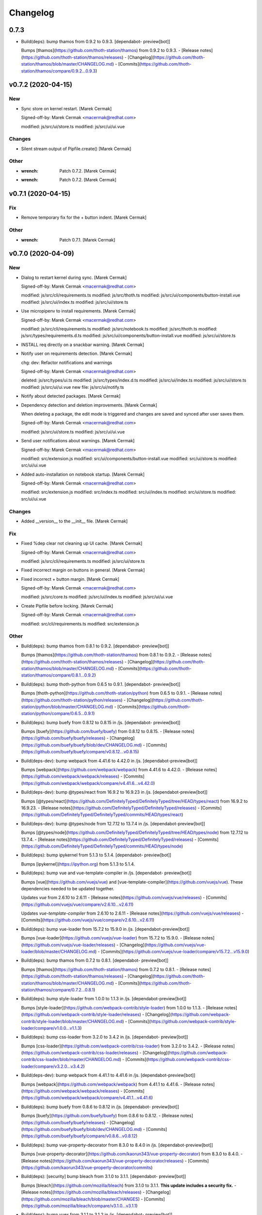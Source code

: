 Changelog
=========


0.7.3
-----
- Build(deps): bump thamos from 0.9.2 to 0.9.3. [dependabot-
  preview[bot]]

  Bumps [thamos](https://github.com/thoth-station/thamos) from 0.9.2 to 0.9.3.
  - [Release notes](https://github.com/thoth-station/thamos/releases)
  - [Changelog](https://github.com/thoth-station/thamos/blob/master/CHANGELOG.md)
  - [Commits](https://github.com/thoth-station/thamos/compare/0.9.2...0.9.3)


v0.7.2 (2020-04-15)
-------------------

New
~~~
- Sync store on kernel restart. [Marek Cermak]

  Signed-off-by: Marek Cermak <macermak@redhat.com>

  modified:   js/src/ui/store.ts
  modified:   js/src/ui/ui.vue

Changes
~~~~~~~
- Silent stream output of Pipfile.create() [Marek Cermak]

Other
~~~~~
- :wrench: Patch 0.7.2. [Marek Cermak]
- :wrench: Patch 0.7.2. [Marek Cermak]


v0.7.1 (2020-04-15)
-------------------

Fix
~~~
- Remove temporary fix for the + button indent. [Marek Cermak]

Other
~~~~~
- :wrench: Patch 0.7.1. [Marek Cermak]


v0.7.0 (2020-04-09)
-------------------

New
~~~
- Dialog to restart kernel during sync. [Marek Cermak]

  Signed-off-by: Marek Cermak <macermak@redhat.com>

  modified:   js/src/cli/requirements.ts
  modified:   js/src/thoth.ts
  modified:   js/src/ui/components/button-install.vue
  modified:   js/src/ui/index.ts
  modified:   js/src/ui/store.ts
- Use micropipenv to install requirements. [Marek Cermak]

  Signed-off-by: Marek Cermak <macermak@redhat.com>

  modified:   js/src/cli/requirements.ts
  modified:   js/src/notebook.ts
  modified:   js/src/thoth.ts
  modified:   js/src/types/requirements.d.ts
  modified:   js/src/ui/components/button-install.vue
  modified:   js/src/ui/store.ts
- INSTALL req directly on a snackbar warning. [Marek Cermak]
- Notify user on requirements detection. [Marek Cermak]

  chg: dev: Refactor notifications and warnings

  Signed-off-by: Marek Cermak <macermak@redhat.com>

  deleted:    js/src/types/ui.ts
  modified:   js/src/types/index.d.ts
  modified:   js/src/ui/index.ts
  modified:   js/src/ui/store.ts
  modified:   js/src/ui/ui.vue
  new file:   js/src/ui/notify.ts
- Notify about detected packages. [Marek Cermak]
- Dependency detection and deletion improvements. [Marek Cermak]

  When deleting a package, the edit mode is triggered and changes are
  saved and synced after user saves them.

  Signed-off-by: Marek Cermak <macermak@redhat.com>

  modified:   js/src/ui/store.ts
  modified:   js/src/ui/ui.vue
- Send user notifications about warnings. [Marek Cermak]

  Signed-off-by: Marek Cermak <macermak@redhat.com>

  modified:   src/extension.js
  modified:   src/ui/components/button-install.vue
  modified:   src/ui/store.ts
  modified:   src/ui/ui.vue
- Added auto-installation on notebook startup. [Marek Cermak]

  Signed-off-by: Marek Cermak <macermak@redhat.com>

  modified:   src/extension.js
  modified:   src/index.ts
  modified:   src/ui/index.ts
  modified:   src/ui/store.ts
  modified:   src/ui/ui.vue

Changes
~~~~~~~
- Added __version__ to the __init__ file. [Marek Cermak]

Fix
~~~
- Fixed %dep clear not cleaning up UI cache. [Marek Cermak]

  Signed-off-by: Marek Cermak <macermak@redhat.com>

  modified:   js/src/cli/requirements.ts
  modified:   js/src/ui/store.ts
- Fixed incorrect margin on buttons in general. [Marek Cermak]
- Fixed incorrect + button margin. [Marek Cermak]

  Signed-off-by: Marek Cermak <macermak@redhat.com>

  modified:   js/src/core.ts
  modified:   js/src/ui/index.ts
  modified:   js/src/ui/ui.vue
- Create Pipfile before locking. [Marek Cermak]

  Signed-off-by: Marek Cermak <macermak@redhat.com>

  modified:   src/cli/requirements.ts
  modified:   src/extension.js

Other
~~~~~
- Build(deps): bump thamos from 0.8.1 to 0.9.2. [dependabot-
  preview[bot]]

  Bumps [thamos](https://github.com/thoth-station/thamos) from 0.8.1 to 0.9.2.
  - [Release notes](https://github.com/thoth-station/thamos/releases)
  - [Changelog](https://github.com/thoth-station/thamos/blob/master/CHANGELOG.md)
  - [Commits](https://github.com/thoth-station/thamos/compare/0.8.1...0.9.2)
- Build(deps): bump thoth-python from 0.6.5 to 0.9.1. [dependabot-
  preview[bot]]

  Bumps [thoth-python](https://github.com/thoth-station/python) from 0.6.5 to 0.9.1.
  - [Release notes](https://github.com/thoth-station/python/releases)
  - [Changelog](https://github.com/thoth-station/python/blob/master/CHANGELOG.md)
  - [Commits](https://github.com/thoth-station/python/compare/0.6.5...0.9.1)
- Build(deps): bump buefy from 0.8.12 to 0.8.15 in /js. [dependabot-
  preview[bot]]

  Bumps [buefy](https://github.com/buefy/buefy) from 0.8.12 to 0.8.15.
  - [Release notes](https://github.com/buefy/buefy/releases)
  - [Changelog](https://github.com/buefy/buefy/blob/dev/CHANGELOG.md)
  - [Commits](https://github.com/buefy/buefy/compare/v0.8.12...v0.8.15)
- Build(deps-dev): bump webpack from 4.41.6 to 4.42.0 in /js.
  [dependabot-preview[bot]]

  Bumps [webpack](https://github.com/webpack/webpack) from 4.41.6 to 4.42.0.
  - [Release notes](https://github.com/webpack/webpack/releases)
  - [Commits](https://github.com/webpack/webpack/compare/v4.41.6...v4.42.0)
- Build(deps-dev): bump @types/react from 16.9.2 to 16.9.23 in /js.
  [dependabot-preview[bot]]

  Bumps [@types/react](https://github.com/DefinitelyTyped/DefinitelyTyped/tree/HEAD/types/react) from 16.9.2 to 16.9.23.
  - [Release notes](https://github.com/DefinitelyTyped/DefinitelyTyped/releases)
  - [Commits](https://github.com/DefinitelyTyped/DefinitelyTyped/commits/HEAD/types/react)
- Build(deps-dev): bump @types/node from 12.7.12 to 13.7.4 in /js.
  [dependabot-preview[bot]]

  Bumps [@types/node](https://github.com/DefinitelyTyped/DefinitelyTyped/tree/HEAD/types/node) from 12.7.12 to 13.7.4.
  - [Release notes](https://github.com/DefinitelyTyped/DefinitelyTyped/releases)
  - [Commits](https://github.com/DefinitelyTyped/DefinitelyTyped/commits/HEAD/types/node)
- Build(deps): bump ipykernel from 5.1.3 to 5.1.4. [dependabot-
  preview[bot]]

  Bumps [ipykernel](https://ipython.org) from 5.1.3 to 5.1.4.
- Build(deps): bump vue and vue-template-compiler in /js. [dependabot-
  preview[bot]]

  Bumps [vue](https://github.com/vuejs/vue) and [vue-template-compiler](https://github.com/vuejs/vue). These dependencies needed to be updated together.

  Updates `vue` from 2.6.10 to 2.6.11
  - [Release notes](https://github.com/vuejs/vue/releases)
  - [Commits](https://github.com/vuejs/vue/compare/v2.6.10...v2.6.11)

  Updates `vue-template-compiler` from 2.6.10 to 2.6.11
  - [Release notes](https://github.com/vuejs/vue/releases)
  - [Commits](https://github.com/vuejs/vue/compare/v2.6.10...v2.6.11)
- Build(deps): bump vue-loader from 15.7.2 to 15.9.0 in /js.
  [dependabot-preview[bot]]

  Bumps [vue-loader](https://github.com/vuejs/vue-loader) from 15.7.2 to 15.9.0.
  - [Release notes](https://github.com/vuejs/vue-loader/releases)
  - [Changelog](https://github.com/vuejs/vue-loader/blob/master/CHANGELOG.md)
  - [Commits](https://github.com/vuejs/vue-loader/compare/v15.7.2...v15.9.0)
- Build(deps): bump thamos from 0.7.2 to 0.8.1. [dependabot-
  preview[bot]]

  Bumps [thamos](https://github.com/thoth-station/thamos) from 0.7.2 to 0.8.1.
  - [Release notes](https://github.com/thoth-station/thamos/releases)
  - [Changelog](https://github.com/thoth-station/thamos/blob/master/CHANGELOG.md)
  - [Commits](https://github.com/thoth-station/thamos/compare/0.7.2...0.8.1)
- Build(deps): bump style-loader from 1.0.0 to 1.1.3 in /js.
  [dependabot-preview[bot]]

  Bumps [style-loader](https://github.com/webpack-contrib/style-loader) from 1.0.0 to 1.1.3.
  - [Release notes](https://github.com/webpack-contrib/style-loader/releases)
  - [Changelog](https://github.com/webpack-contrib/style-loader/blob/master/CHANGELOG.md)
  - [Commits](https://github.com/webpack-contrib/style-loader/compare/v1.0.0...v1.1.3)
- Build(deps): bump css-loader from 3.2.0 to 3.4.2 in /js. [dependabot-
  preview[bot]]

  Bumps [css-loader](https://github.com/webpack-contrib/css-loader) from 3.2.0 to 3.4.2.
  - [Release notes](https://github.com/webpack-contrib/css-loader/releases)
  - [Changelog](https://github.com/webpack-contrib/css-loader/blob/master/CHANGELOG.md)
  - [Commits](https://github.com/webpack-contrib/css-loader/compare/v3.2.0...v3.4.2)
- Build(deps-dev): bump webpack from 4.41.1 to 4.41.6 in /js.
  [dependabot-preview[bot]]

  Bumps [webpack](https://github.com/webpack/webpack) from 4.41.1 to 4.41.6.
  - [Release notes](https://github.com/webpack/webpack/releases)
  - [Commits](https://github.com/webpack/webpack/compare/v4.41.1...v4.41.6)
- Build(deps): bump buefy from 0.8.6 to 0.8.12 in /js. [dependabot-
  preview[bot]]

  Bumps [buefy](https://github.com/buefy/buefy) from 0.8.6 to 0.8.12.
  - [Release notes](https://github.com/buefy/buefy/releases)
  - [Changelog](https://github.com/buefy/buefy/blob/dev/CHANGELOG.md)
  - [Commits](https://github.com/buefy/buefy/compare/v0.8.6...v0.8.12)
- Build(deps): bump vue-property-decorator from 8.3.0 to 8.4.0 in /js.
  [dependabot-preview[bot]]

  Bumps [vue-property-decorator](https://github.com/kaorun343/vue-property-decorator) from 8.3.0 to 8.4.0.
  - [Release notes](https://github.com/kaorun343/vue-property-decorator/releases)
  - [Commits](https://github.com/kaorun343/vue-property-decorator/commits)
- Build(deps): [security] bump bleach from 3.1.0 to 3.1.1. [dependabot-
  preview[bot]]

  Bumps [bleach](https://github.com/mozilla/bleach) from 3.1.0 to 3.1.1. **This update includes a security fix.**
  - [Release notes](https://github.com/mozilla/bleach/releases)
  - [Changelog](https://github.com/mozilla/bleach/blob/master/CHANGES)
  - [Commits](https://github.com/mozilla/bleach/compare/v3.1.0...v3.1.1)
- Build(deps): bump vuex from 3.1.1 to 3.1.2 in /js. [dependabot-
  preview[bot]]

  Bumps [vuex](https://github.com/vuejs/vuex) from 3.1.1 to 3.1.2.
  - [Release notes](https://github.com/vuejs/vuex/releases)
  - [Commits](https://github.com/vuejs/vuex/compare/v3.1.1...v3.1.2)


v0.6.0 (2020-03-17)
-------------------

New
~~~
- Dependency detection and deletion improvements. [Marek Cermak]

  When deleting a package, the edit mode is triggered and changes are
  saved and synced after user saves them.

  Signed-off-by: Marek Cermak <macermak@redhat.com>

  modified:   js/src/ui/store.ts
  modified:   js/src/ui/ui.vue
- Send user notifications about warnings. [Marek Cermak]

  Signed-off-by: Marek Cermak <macermak@redhat.com>

  modified:   src/extension.js
  modified:   src/ui/components/button-install.vue
  modified:   src/ui/store.ts
  modified:   src/ui/ui.vue
- Added auto-installation on notebook startup. [Marek Cermak]

  Signed-off-by: Marek Cermak <macermak@redhat.com>

  modified:   src/extension.js
  modified:   src/index.ts
  modified:   src/ui/index.ts
  modified:   src/ui/store.ts
  modified:   src/ui/ui.vue

Fix
~~~
- Create Pipfile before locking. [Marek Cermak]

  Signed-off-by: Marek Cermak <macermak@redhat.com>

  modified:   src/cli/requirements.ts
  modified:   src/extension.js


v0.5.1 (2020-02-17)
-------------------

Fix
~~~
- Sync after installation. [Marek Cermak]

  Signed-off-by: Marek Cermak <macermak@redhat.com>

  modified:   js/src/ui/components/button-install.vue
  modified:   js/src/ui/store.ts

Other
~~~~~
- :wrench: Patch 0.5.1. [Marek Cermak]
- Fixed error if package misses github_url. [Marek Cermak]


v0.5.0 (2019-12-09)
-------------------

New
~~~
- Update the README. [Marek Cermak]
- Added UI screenshot to assets/ [Marek Cermak]
- Display the installed version as a tooltip. [Marek Cermak]

  Signed-off-by: Marek Cermak <macermak@redhat.com>

  modified:   src/ui/components/field-installed.vue
  modified:   src/ui/store.ts
  modified:   src/ui/ui.vue
- Collect information about installed packages. [Marek Cermak]

  Signed-off-by: Marek Cermak <macermak@redhat.com>

  modified:   src/thoth.ts
  modified:   src/ui/store.ts
  modified:   src/ui/ui.vue
- Added a column to show whether a package is installed. [Marek Cermak]

  Signed-off-by: Marek Cermak <macermak@redhat.com>

  new file:   src/ui/components/field-installed.vue
  modified:   src/ui/store.ts
  modified:   src/ui/ui.vue

Changes
~~~~~~~
- Moved type prototypes to proto/ folder. [Marek Cermak]

  Signed-off-by: Marek Cermak <macermak@redhat.com>

  renamed:    js/src/kernel.ts -> js/src/proto/kernel.ts
  renamed:    js/src/requirements.ts -> js/src/proto/requirements.ts
  modified:   js/src/notebook.ts
  modified:   js/src/thoth.ts
  modified:   js/src/ui/components/button-install.vue
  modified:   js/src/ui/store.ts
  modified:   js/src/ui/ui.vue
- Renaming of UI components. [Marek Cermak]

  Signed-off-by: Marek Cermak <macermak@redhat.com>

  renamed:    js/src/ui/components/install.vue -> js/src/ui/components/button-install.vue
  renamed:    js/src/ui/components/package-field.vue -> js/src/ui/components/field-package.vue
  renamed:    js/src/ui/components/version-field.vue -> js/src/ui/components/field-version.vue
  modified:   js/src/ui/ui.vue

Fix
~~~
- Fixed incorrect size of health tag. [Marek Cermak]
- Fixed issue with null constraints. [Marek Cermak]

Other
~~~~~
- Build(deps-dev): bump typescript from 3.6.4 to 3.7.3 in /js.
  [dependabot-preview[bot]]

  Bumps [typescript](https://github.com/Microsoft/TypeScript) from 3.6.4 to 3.7.3.
  - [Release notes](https://github.com/Microsoft/TypeScript/releases)
  - [Commits](https://github.com/Microsoft/TypeScript/compare/v3.6.4...v3.7.3)
- Build(deps): bump jupyter-require from 0.5.0 to 0.6.1. [dependabot-
  preview[bot]]

  Bumps [jupyter-require](https://github.com/CermakM/jupyter-require) from 0.5.0 to 0.6.1.
  - [Release notes](https://github.com/CermakM/jupyter-require/releases)
  - [Changelog](https://github.com/CermakM/jupyter-require/blob/master/CHANGELOG.rst)
  - [Commits](https://github.com/CermakM/jupyter-require/compare/v0.5.0...v0.6.1)


v0.4.1 (2019-12-03)
-------------------

New
~~~
- Added Makefile patch target. [Marek Cermak]

Fix
~~~
- Fixed funny input prompt behaviour. [Marek Cermak]

  Signed-off-by: Marek Cermak <macermak@redhat.com>

  modified:   js/src/notebook.ts
  modified:   js/src/types/nb.d.ts
  modified:   jupyter_nbrequirements/__init__.py

Other
~~~~~
- :wrench: Patch 0.4.1. [Marek Cermak]


v0.4.0 (2019-12-03)
-------------------

New
~~~
- Reload the extension when the kernel restarts. [Marek Cermak]
- Added .eslintignore. [Marek Cermak]
- Collect more data about packages. [Marek Cermak]

  Signed-off-by: Marek Cermak <macermak@redhat.com>

  modified:   ../Makefile
  modified:   package.json
  modified:   src/types/index.d.ts
  modified:   src/ui/components/package-field.vue
  modified:   src/ui/store.ts
  modified:   src/ui/ui.vue
- Added version field component. [Marek Cermak]

  Signed-off-by: Marek Cermak <macermak@redhat.com>

  new file:   js/src/ui/components/install.vue
  new file:   js/src/ui/components/version-field.vue
- Validate new packages before saving them. [Marek Cermak]

  Signed-off-by: Marek Cermak <macermak@redhat.com>

  deleted:    js/src/ui/components/package-finder.vue
  modified:   js/src/ui/components/package-field.vue
  modified:   js/src/ui/store.ts
  modified:   js/src/ui/ui.vue
- Added possibility to edit dependencies. [Marek Cermak]

  Signed-off-by: Marek Cermak <macermak@redhat.com>

  modified:   js/src/cli/index.ts
  modified:   js/src/cli/requirements.ts
  new file:   js/src/ui/components/package-field.vue
  modified:   js/src/ui/store.ts
  modified:   js/src/ui/ui.vue
- Fixed requirements installation via UI. [Marek Cermak]
- New widget to install requirements with UI. [Marek Cermak]

  Signed-off-by: Marek Cermak <macermak@redhat.com>

  Changes to be committed:
  modified:   js/src/cli/requirements.ts
  modified:   js/src/core.ts
  modified:   js/src/thoth.ts
  modified:   js/src/types/nb.d.ts
  modified:   js/src/ui/components/package-finder.vue
  modified:   js/src/ui/store.ts
  modified:   js/src/ui/ui.vue
  modified:   js/webpack.config.js
- Execution without context. [Marek Cermak]
- Collapsible Requirements UI. [Marek Cermak]

  Signed-off-by: Marek Cermak <macermak@redhat.com>

  modified:   js/src/ui/index.ts
  modified:   js/src/ui/store.ts
  modified:   js/src/ui/ui.vue
- Clear packageFinder fields when package is added. [Marek Cermak]
- Move UI out of the notebook container. [Marek Cermak]

  Signed-off-by: Marek Cermak <macermak@redhat.com>

  modified:   js/src/ui/index.ts
  modified:   js/src/ui/ui.vue
- CLI commands trigger store sync. [Marek Cermak]

  Signed-off-by: Marek Cermak <macermak@redhat.com>

  modified:   js/src/cli/index.ts
  modified:   js/src/ui/store.ts
- Display loading message when UI is loading. [Marek Cermak]

  Signed-off-by: Marek Cermak <macermak@redhat.com>

  modified:   js/src/ui/store.ts
  modified:   js/src/ui/ui.vue
- Added functionality to add requirements via UI. [Marek Cermak]

  Signed-off-by: Marek Cermak <macermak@redhat.com>

  modified:   js/src/cli/command.ts
  modified:   js/src/cli/requirements.ts
  modified:   js/src/ui/components/package-finder.vue
  modified:   js/src/ui/store.ts
  modified:   js/src/ui/ui.vue
- %dep add can load requirements from Pipfile. [Marek Cermak]
- Allow package name aliases. [Marek Cermak]

  Added option to specify package name alias in `%dep add`. This is useful
  if package name differs from the import.

  Signed-off-by: Marek Cermak <macermak@redhat.com>

  modified:   js/src/cli/requirements.ts
  modified:   js/src/notebook.ts
  modified:   js/src/types/requirements.d.ts
  modified:   jupyter_nbrequirements/__init__.py

Changes
~~~~~~~
- Get rid of the assets folder. [Marek Cermak]

  Signed-off-by: Marek Cermak <macermak@redhat.com>

  deleted:    src/ui/assets/_ui.scss
  deleted:    src/ui/assets/style.scss
  modified:   webpack.common.js
  modified:   webpack.dev.js
  modified:   webpack.prod.js
- Use a common webpack config for dev/prod. [Marek Cermak]

  Signed-off-by: Marek Cermak <macermak@redhat.com>

  deleted:    webpack.config.prod.js
  modified:   package-lock.json
  modified:   package.json
  new file:   webpack.dev.js
  new file:   webpack.prod.js
- Make notification font bigger. [Marek Cermak]

  Signed-off-by: Marek Cermak <macermak@redhat.com>

  modified:   js/src/ui/index.ts
  modified:   js/src/utils.ts
- Use Custom VueContainer element. [Marek Cermak]

  Signed-off-by: Marek Cermak <macermak@redhat.com>

  modified:   js/package-lock.json
  modified:   js/package.json
  modified:   js/src/index.ts
  new file:   js/src/ui/container.ts
  modified:   js/src/ui/index.ts
  modified:   js/src/ui/ui.vue
  modified:   js/webpack.config.js

Fix
~~~
- Fixed missing webpack common module. [Marek Cermak]

  Signed-off-by: Marek Cermak <macermak@redhat.com>

  renamed:    webpack.config.js -> webpack.common.js
  modified:   webpack.dev.js
  modified:   webpack.prod.js
- Added forgotten modules to git. [Marek Cermak]

  Signed-off-by: Marek Cermak <macermak@redhat.com>

  new file:   js/src/types/ui.ts
  new file:   js/src/ui/assets/_ui.scss
  new file:   js/src/ui/assets/style.scss
- Fixed issues with repo_data and versions. [Marek Cermak]

  Signed-off-by: Marek Cermak <macermak@redhat.com>

  modified:   src/ui/components/package-field.vue
  modified:   src/ui/components/version-field.vue
  modified:   src/ui/store.ts
- Fixed misplaced loading position. [Marek Cermak]

  Signed-off-by: Marek Cermak <macermak@redhat.com>

  modified:   js/src/extension.js
  modified:   js/src/ui/components/version-field.vue
  modified:   js/src/ui/index.ts
  modified:   js/src/ui/ui.vue
  modified:   js/webpack.config.js
- Emit version constraint with operator. [Marek Cermak]
- Fixed version constraint not being saved. [Marek Cermak]

  Signed-off-by: Marek Cermak <macermak@redhat.com>

  modified:   src/ui/components/version-field.vue
  modified:   src/ui/ui.vue
- Fixed alert icon on update as well. [Marek Cermak]
- Allow editing multiple dependencies. [Marek Cermak]

  Signed-off-by: Marek Cermak <macermak@redhat.com>

  modified:   js/src/ui/store.ts
  modified:   js/src/ui/ui.vue
- Fixed incorrect event propagation. [Marek Cermak]

  Signed-off-by: Marek Cermak <macermak@redhat.com>

  modified:   js/src/ui/components/package-finder.vue
  modified:   js/src/ui/container.ts
- Do not display page load when UI is expanded. [Marek Cermak]
- Fixed escaped newlines in Python strings. [Marek Cermak]

  Fixes: #66

  Signed-off-by: Marek Cermak <macermak@redhat.com>

  modified:   js/src/cli/index.ts
  modified:   js/src/thoth.ts
  modified:   js/src/utils.ts
- Fix `module 'distutils' has no attribute 'sysconfig'` [Marek Cermak]


v0.3.0 (2019-10-26)
-------------------

New
~~~
- Cell execution count is now chornological. [Marek Cermak]

  Signed-off-by: Marek Cermak <macermak@redhat.com>

  modified:   js/src/core.ts
  modified:   js/src/notebook.ts
  modified:   js/src/types/nb.d.ts
  modified:   jupyter_nbrequirements/__init__.py

Changes
~~~~~~~
- "pipenv" as default resolution engine. [Marek Cermak]

  Until Thoth resolution engine becomes stable, pipenv has been chosen as
  the default resolution engine.

Fix
~~~
- Fix CLIENT_VERSION inference from branch. [Marek Cermak]

  Signed-off-by: Marek Cermak <macermak@redhat.com>

  modified:   .github/workflows/release.yml
  modified:   Makefile
- Cells are marked as finished properly. [Marek Cermak]

  Signed-off-by: Marek Cermak <macermak@redhat.com>

  modified:   js/src/cli/command.ts
  modified:   js/src/cli/index.ts
  modified:   js/src/cli/requirements.ts
  modified:   js/src/core.ts
- :pushpin: Use jupyter-require>=0.4.0. [Marek Cermak]

  Fixes: https://github.com/CermakM/jupyter-nbrequirements/issues/41

  Signed-off-by: Marek Cermak <macermak@redhat.com>

  modified:   Pipfile
  modified:   Pipfile.lock
  modified:   requirements.txt
- Error messages are more informative. [Marek Cermak]

  Signed-off-by: Marek Cermak <macermak@redhat.com>

  modified:   js/src/core.ts
  modified:   js/src/thoth.ts
  modified:   js/src/types/io.d.ts


v0.2.1 (2019-10-22)
-------------------
- Fix incorrect indentation of notebook content. [Marek Cermak]

  Fixes: #42

  There seemed to have been an issue with the first line of notebook content being
  incorrectly indented, causing successive python calls to fail.


v0.2.0 (2019-10-22)
-------------------
- Generate CHANGELOG. [Marek Cermak]

  Signed-off-by: Marek Cermak <macermak@redhat.com>

  modified:   .gitchangelog.rc
  new file:   CHANGELOG.md
- Disable Kebechet until it is stable. [Marek Cermak]
- Fixed missing jinja2-cli. [Marek Cermak]
- Disable Kebechet version manager. [Marek Cermak]
- Notify only if the windows is not focused. [Marek Cermak]
- Notify only if execution takes more than 30sec. [Marek Cermak]

  - customizable by `DEFAULT_NOTIFICATION_TIMEOUT`

  Signed-off-by: Marek Cermak <macermak@redhat.com>

  modified:   src/cli/index.ts
  modified:   src/extension.js
- Await requirements lock. [Marek Cermak]
- Send notification when execution finishes. [Marek Cermak]

  Signed-off-by: Marek Cermak <macermak@redhat.com>

  modified:   src/cli/index.ts
  modified:   src/utils.ts
- Add assets folder. [Marek Cermak]

  Signed-off-by: Marek Cermak <macermak@redhat.com>

  new file:   assets/main-logo.png
  new file:   assets/main-logo.svg
- Add dependabot badge. [Marek Čermák]


v0.1.0 (2019-10-04)
-------------------
- Update requirements.txt respecting requirements in Pipfile. [Kebechet]
- Fix maintainer name and remove Kebechet issue labels. [Marek Cermak]

  Signed-off-by: Marek Cermak <macermak@redhat.com>

  modified:   .github/ISSUE_TEMPLATE/minor-release.md
  modified:   .github/ISSUE_TEMPLATE/patch-release.md
  modified:   .github/ISSUE_TEMPLATE/pre-release.md
  modified:   .thoth.yaml
- Update issue templates. [Marek Čermák]

  Add Kebechet release templates
- Get rid of the static/ folder. [Marek Cermak]

  The static files are built during the package release workflow.

  Signed-off-by: Marek Cermak <macermak@redhat.com>

  deleted:    jupyter_nbrequirements/static/extension.js
  deleted:    jupyter_nbrequirements/static/index.js
- Update nodejs.yml. [Marek Cermak]

  Node CI can ignore stable and v* branches as the test runs in the
  release workflow anyway.
- Initial dependency lock. [root]
- Fix Kebechet missing `repositories` key. [Marek Cermak]
- Kebechet workflow. [Marek Cermak]
- Add Kebechet configuration file. [Marek Cermak]
- Add Node CI badge. [Marek Cermak]
- Update summary. [Marek Cermak]
- Create the MANIFEST.in file. [Marek Cermak]
- Get rid of the unused JS setup.py cmdclasses. [Marek Cermak]

  Since the JS code is built separately into a bundle using webpack, we
  don't need to run the NPM build during the python build.
- Format setup.py using black. [Marek Cermak]
- Install the tree command. [Marek Cermak]
- Run production build as part of nodejs workflow. [Marek Cermak]
- Fix missing externals in production mode. [Marek Cermak]
- Add dev dependencies and do minor fixes. [Marek Cermak]

  Signed-off-by: Marek Cermak <macermak@redhat.com>

  modified:   Pipfile
  modified:   jupyter_nbrequirements/__about__.py
  modified:   jupyter_nbrequirements/__init__.py
  modified:   requirements.txt
  modified:   setup.py
- Format the code with black. [Marek Cermak]

  Signed-off-by: Marek Cermak <macermak@redhat.com>

  modified:   jupyter_nbrequirements/__about__.py
  modified:   jupyter_nbrequirements/__init__.py
- Update nodejs workflow. [Marek Cermak]

  - pushd before running npm
- Update nodejs.yml. [Marek Čermák]
- Update the `usage` example. [Marek Cermak]

  Get rid of the unnecessary autoreload
- Add `ensure` example. [Marek Cermak]
- Update the `usage` example. [Marek Cermak]

  Signed-off-by: Marek Cermak <macermak@redhat.com>

  modified:   README.md
  modified:   examples/usage/example.ipynb
- Update README. [Marek Cermak]
- Update issue templates. [Marek Čermák]
- Add linters before build and set test. [Marek Cermak]

  Signed-off-by: Marek Cermak <macermak@redhat.com>

  modified:   .eslintrc
  modified:   package.json
  modified:   src/types/nb.d.ts
  modified:   ../jupyter_nbrequirements/static/index.js
- Make logging more consistent. [Marek Cermak]

  Signed-off-by: Marek Cermak <macermak@redhat.com>

  modified:   .eslintrc
  modified:   src/core.ts
  modified:   src/thoth.ts
  modified:   ../jupyter_nbrequirements/static/index.js
- Implement common logging. [Marek Cermak]

  Signed-off-by: Marek Cermak <macermak@redhat.com>

  new file:   src/config.ts
  modified:   package-lock.json
  modified:   package.json
  modified:   src/cli/command.ts
  modified:   src/cli/index.ts
  modified:   src/cli/requirements.ts
  modified:   src/core.ts
  modified:   src/extension.js
  modified:   src/notebook.ts
  modified:   src/thoth.ts
  modified:   ../jupyter_nbrequirements/static/extension.js
  modified:   ../jupyter_nbrequirements/static/index.js
- Disable eslint for webpack configs. [Marek Cermak]

  Signed-off-by: Marek Cermak <macermak@redhat.com>

  modified:   webpack.config.js
  modified:   webpack.config.prod.js
- Enable eslint and fix reported issues. [Marek Cermak]

  Signed-off-by: Marek Cermak <macermak@redhat.com>

  modified:   .eslintrc
  modified:   src/cli/index.ts
  modified:   src/cli/requirements.ts
  modified:   src/core.ts
  modified:   src/extension.js
  modified:   src/index.ts
  modified:   src/kernel.ts
  modified:   src/notebook.ts
  modified:   src/requirements.ts
  modified:   src/thoth.ts
  modified:   src/types/index.d.ts
  modified:   src/types/io.d.ts
  modified:   src/utils.ts
  modified:   ../jupyter_nbrequirements/static/extension.js
  modified:   ../jupyter_nbrequirements/static/index.js
- Autoloading. [Marek Cermak]

  Signed-off-by: Marek Cermak <macermak@redhat.com>

  modified:   src/extension.js
  modified:   ../jupyter_nbrequirements/static/extension.js
- Fix dep add --dev. [Marek Cermak]

  Signed-off-by: Marek Cermak <macermak@redhat.com>

  modified:   src/cli/requirements.ts
  modified:   ../jupyter_nbrequirements/static/index.js
- Revert the autoloading. [Marek Cermak]

  - postponed due to https://github.com/CermakM/jupyter-require/issues/8

  Signed-off-by: Marek Cermak <macermak@redhat.com>

  modified:   src/cli/requirements.ts
  modified:   src/extension.js
  modified:   src/notebook.ts
  modified:   ../jupyter_nbrequirements/static/extension.js
  modified:   ../jupyter_nbrequirements/static/index.js
- Autoload the python extension. [Marek Cermak]

  Signed-off-by: Marek Cermak <macermak@redhat.com>

  modified:   src/extension.js
  modified:   ../jupyter_nbrequirements/static/extension.js
- Make `%kernel` a separate command. [Marek Cermak]

  Signed-off-by: Marek Cermak <macermak@redhat.com>

  modified:   src/cli/requirements.ts
  modified:   ../jupyter_nbrequirements/__init__.py
  modified:   ../jupyter_nbrequirements/static/index.js
- Fix kernel setting. [Marek Cermak]

  - kernel name is always lowercase

  Signed-off-by: Marek Cermak <macermak@redhat.com>

  modified:   src/cli/requirements.ts
  modified:   src/notebook.ts
  modified:   ../jupyter_nbrequirements/static/index.js
- Fix kernel loading. [Marek Cermak]

  Signed-off-by: Marek Cermak <macermak@redhat.com>

  renamed:    src/types/kernel.ts -> src/types/kernel.d.ts
  modified:   package-lock.json
  modified:   package.json
  modified:   src/cli/requirements.ts
  modified:   src/kernel.ts
  modified:   src/notebook.ts
  modified:   src/thoth.ts
  modified:   webpack.config.js
  modified:   ../jupyter_nbrequirements/static/index.js
- Always raise the parser exception. [Marek Cermak]
- Allow to skip kernel installation with ensure. [Marek Cermak]

  - %dep ensure --skip-kernel

  Signed-off-by: Marek Cermak <macermak@redhat.com>

  modified:   src/cli/requirements.ts
  modified:   ../jupyter_nbrequirements/__init__.py
  modified:   ../jupyter_nbrequirements/static/index.js
- Dep ensure respects resolution engine. [Marek Cermak]

  Signed-off-by: Marek Cermak <macermak@redhat.com>

  modified:   src/cli/requirements.ts
  modified:   src/thoth.ts
  modified:   ../jupyter_nbrequirements/__init__.py
  modified:   ../jupyter_nbrequirements/static/index.js
- Allow to select pipenv as the resolution engine. [Marek Cermak]

  - This allows for debugging and can serve as a fallback for users in
  case something is wrong with the Thoth pipeline

  - add proxies for locked requirements

  Signed-off-by: Marek Cermak <macermak@redhat.com>

  modified:   src/cli/requirements.ts
  modified:   src/extension.js
  modified:   src/kernel.ts
  modified:   src/notebook.ts
  modified:   src/requirements.ts
  modified:   src/thoth.ts
  modified:   src/types/requirements.d.ts
  modified:   ../jupyter_nbrequirements/__init__.py
  modified:   ../jupyter_nbrequirements/static/extension.js
  modified:   ../jupyter_nbrequirements/static/index.js
- Allow to load requirements from a file. [Marek Cermak]
- Fix missing overwrite option in the Get command. [Marek Cermak]

  Signed-off-by: Marek Cermak <macermak@redhat.com>

  modified:   src/cli/requirements.ts
  modified:   ../jupyter_nbrequirements/__init__.py
  modified:   ../jupyter_nbrequirements/static/index.js
- Add --version option to the %dep add command. [Marek Cermak]

  - strip quotes from arguments

  Signed-off-by: Marek Cermak <macermak@redhat.com>

  modified:   src/cli/requirements.ts
  modified:   ../jupyter_nbrequirements/__init__.py
  modified:   ../jupyter_nbrequirements/static/index.js
- Requirements clear command. [Marek Cermak]

  Clear notebook requirements and locked requirements metadata.

  Signed-off-by: Marek Cermak <macermak@redhat.com>

  modified:   src/cli/index.ts
  modified:   src/cli/requirements.ts
  modified:   ../jupyter_nbrequirements/__init__.py
  modified:   ../jupyter_nbrequirements/static/index.js
- Fix typo. [Marek Cermak]

  - missing metadata accessor

  Signed-off-by: Marek Cermak <macermak@redhat.com>

  modified:   src/cli/requirements.ts
  modified:   ../jupyter_nbrequirements/static/index.js
- Change the behaviour of get_requirements. [Marek Cermak]

  - library usage is now gathered on each function call
  - fix ast module variable being overwritten in the script
- Requirements ensure command. [Marek Cermak]

  Ensure gets a project into a complete, reproducible, and likely compilable state.

  Signed-off-by: Marek Cermak <macermak@redhat.com>

  modified:   src/cli/index.ts
  modified:   src/cli/requirements.ts
  modified:   src/thoth.ts
  modified:   ../jupyter_nbrequirements/__init__.py
  modified:   ../jupyter_nbrequirements/static/index.js
- Requirements add command. [Marek Cermak]

  - display error output

  - fix requirements type
  - fix raising error on missing positional arguments

  - `dep` as an alias for `requirements`

  Signed-off-by: Marek Cermak <macermak@redhat.com>

  modified:   src/cli/index.ts
  modified:   src/cli/requirements.ts
  modified:   src/notebook.ts
  modified:   src/thoth.ts
  modified:   src/types/nb.d.ts
  modified:   src/types/requirements.d.ts
  modified:   ../jupyter_nbrequirements/__init__.py
  modified:   ../jupyter_nbrequirements/magic_parser.py
  modified:   ../jupyter_nbrequirements/static/extension.js
  modified:   ../jupyter_nbrequirements/static/index.js
- Add static/ files. [Marek Cermak]

  Signed-off-by: Marek Cermak <macermak@redhat.com>

  new file:   ../jupyter_nbrequirements/static/extension.js
  new file:   ../jupyter_nbrequirements/static/index.js
- Separate dev and prod builds. [Marek Cermak]

  Signed-off-by: Marek Cermak <macermak@redhat.com>

  modified:   package.json
  modified:   webpack.config.js
  new file:   webpack.config.prod.js
- Document the CLI commands. [Marek Cermak]

  Signed-off-by: Marek Cermak <macermak@redhat.com>

  modified:   src/cli/command.ts
  modified:   src/cli/index.ts
  modified:   src/cli/requirements.ts
  modified:   src/thoth.ts
  modified:   ../jupyter_nbrequirements/__init__.py
- Requirements kernel command. [Marek Cermak]

  Signed-off-by: Marek Cermak <macermak@redhat.com>

  deleted:    ../jupyter_nbrequirements/snippets/README.md
  deleted:    ../jupyter_nbrequirements/snippets/requirements_kernel.js
  modified:   src/cli/index.ts
  modified:   src/cli/requirements.ts
  modified:   src/thoth.ts
  modified:   src/utils.ts
- Requirements install command. [Marek Cermak]

  Signed-off-by: Marek Cermak <macermak@redhat.com>

  deleted:    ../jupyter_nbrequirements/snippets/requirements_install.js
  modified:   src/cli/index.ts
  modified:   src/cli/requirements.ts
  modified:   src/thoth.ts
  modified:   src/utils.ts
- Modify linter settings. [Marek Cermak]

  Signed-off-by: Marek Cermak <macermak@redhat.com>

  modified:   .eslintrc
  modified:   package-lock.json
  modified:   package.json
  modified:   webpack.config.js
- Use advise_here. [Marek Cermak]

  Signed-off-by: Marek Cermak <macermak@redhat.com>

  modified:   src/cli/requirements.ts
  modified:   src/thoth.ts
  modified:   ../jupyter_nbrequirements/__init__.py
- Requirements lock command. [Marek Cermak]

  Signed-off-by: Marek Cermak <macermak@redhat.com>

  deleted:    ../jupyter_nbrequirements/snippets/requirements_lock.js
  modified:   src/cli/index.ts
  modified:   src/cli/requirements.ts
  modified:   src/thoth.ts
  modified:   src/types/io.d.ts
- Split types and preload python libraries. [Marek Cermak]

  Signed-off-by: Marek Cermak <macermak@redhat.com>

  new file:   src/kernel.ts
  new file:   src/requirements.ts
  new file:   src/types/io.d.ts
  new file:   src/types/kernel.ts
  new file:   src/types/nb.d.ts
  new file:   src/types/requirements.d.ts
  modified:   src/cli/requirements.ts
  modified:   src/core.ts
  modified:   src/notebook.ts
  modified:   src/thoth.ts
  modified:   src/types/index.d.ts
  modified:   ../jupyter_nbrequirements/__init__.py
- Display stderr output from script execution. [Marek Cermak]

  - typings
  - logging
- Make sure --to-file works. [Marek Cermak]

  Signed-off-by: Marek Cermak <macermak@redhat.com>

  modified:   src/cli/requirements.ts
  modified:   src/notebook.ts
  modified:   src/thoth.ts
- Make sure --ignore-requirements work. [Marek Cermak]

  - add type kernel_info

  Signed-off-by: Marek Cermak <macermak@redhat.com>

  modified:   src/notebook.ts
  modified:   src/thoth.ts
  new file:   src/types/kernel_info.ts
- [WIP] Implement cli-like command executor. [Marek Cermak]

  - snippets will be replaced by the command executor

  Signed-off-by: Marek Cermak <macermak@redhat.com>

  modified:   ../examples/usage/example.ipynb
  modified:   package.json
  new file:   src/cli/command.ts
  new file:   src/cli/index.ts
  new file:   src/cli/requirements.ts
  modified:   src/index.ts
  modified:   src/utils.ts
  modified:   tsconfig.json
  modified:   webpack.config.js
  modified:   ../jupyter_nbrequirements/__init__.py
  deleted:    ../jupyter_nbrequirements/snippets/requirements.js
- Split into modules. [Marek Cermak]

  Signed-off-by: Marek Cermak <macermak@redhat.com>

  deleted:    src/types/notebook.d.ts
  new file:   src/core.ts
  new file:   src/notebook.ts
  new file:   src/thoth.ts
  new file:   src/types/index.d.ts
  modified:   ../examples/usage/example.ipynb
  modified:   package.json
  modified:   src/index.ts
  modified:   src/utils.ts
  modified:   tsconfig.json
  modified:   webpack.config.js
  modified:   ../jupyter_nbrequirements/__init__.py
  deleted:    ../jupyter_nbrequirements/snippets/requirements.js
- Add brief README. [Marek Cermak]
- Initial extension configuration. [Marek Cermak]

  Signed-off-by: Marek Cermak <macermak@redhat.com>

  modified:   .gitignore
  modified:   js/package.json
  modified:   js/src/index.ts
  modified:   js/src/utils.ts
  modified:   js/tsconfig.json
  modified:   js/webpack.config.js
  modified:   jupyter_nbrequirements/__init__.py
  new file:   js/.eslintrc
  new file:   js/.gitignore
  new file:   js/package-lock.json
  new file:   js/src/extension.js
  new file:   jupyter-config/notebook.d/jupyter-nbrequirements.json
  new file:   jupyter_nbrequirements/snippets/README.md
  renamed:    js/src/notebook.d.ts -> js/src/types/notebook.d.ts
  renamed:    jupyter_nbrequirements/static/requirements.js -> jupyter_nbrequirements/snippets/requirements.js
  renamed:    jupyter_nbrequirements/static/requirements_install.js -> jupyter_nbrequirements/snippets/requirements_install.js
  renamed:    jupyter_nbrequirements/static/requirements_kernel.js -> jupyter_nbrequirements/snippets/requirements_kernel.js
  renamed:    jupyter_nbrequirements/static/requirements_lock.js -> jupyter_nbrequirements/snippets/requirements_lock.js
  modified:   setup.py
- Add .gitignore. [Marek Cermak]
- Check config existence wrt Pipfile. [Marek Cermak]
- Add example notebook. [Marek Cermak]

  The notebook demonstrates end to end usage of jupyter-nbrequirements.
- Add README.md. [Marek Cermak]
- Setuptools. [Marek Cermak]

  Signed-off-by: Marek Cermak <macermak@redhat.com>

  new file:   ../Pipfile
  new file:   ../requirements.txt
  new file:   ../setup.py
- Change ignore metadata short option to uppercase. [Marek Cermak]
- Fix missing import and workaround subparsers bug. [Marek Cermak]
- Kernel magic. [Marek Cermak]

  Signed-off-by: Marek Cermak <macermak@redhat.com>

  new file:   ../../jupyter_nbrequirements/static/requirements_kernel.js
  modified:   ../../jupyter_nbrequirements/__init__.py
- Magic for installing requirements. [Marek Cermak]

  Signed-off-by: Marek Cermak <macermak@redhat.com>

  new file:   ../../jupyter_nbrequirements/static/requirements_install.js
  modified:   ../../jupyter_nbrequirements/__init__.py
- Be consistent in requirements config magic arguments. [Marek Cermak]

  Do NOT allow to update default config through the magic arguments --
  this improves consistency of the function and predictability of the
  output.
- Magic for locking requirements. [Marek Cermak]

  Signed-off-by: Marek Cermak <macermak@redhat.com>

  new file:   ../../jupyter_nbrequirements/static/requirements_lock.js
  modified:   ../../jupyter_nbrequirements/__init__.py
  modified:   ../../jupyter_nbrequirements/static/requirements.js
- Add magic parser module. [Marek Cermak]
- Requirements config magic. [Marek Cermak]
- Split requirements magic into sub-commands. [Marek Cermak]

  Signed-off-by: Marek Cermak <macermak@redhat.com>

  modified:   jupyter_nbrequirements/__init__.py
  new file:   jupyter_nbrequirements/static/requirements.js
- Initial TS src files. [Marek Cermak]

  Signed-off-by: Marek Cermak <macermak@redhat.com>

  new file:   src/index.ts
  new file:   src/notebook.d.ts
  new file:   src/utils.ts

  modified:   tsconfig.json
- Configure webpack. [Marek Cermak]

  Signed-off-by: Marek Cermak <macermak@redhat.com>

  new file:   js/webpack.config.js

  modified:   js/package.json
  modified:   js/tsconfig.json
- Initial TypeScript setup. [Marek Cermak]

  Signed-off-by: Marek Cermak <macermak@redhat.com>

  new file:   js/package.json
  new file:   js/tsconfig.json
- Add parameters to requirements magic. [Marek Cermak]
- Initial implementation of %%requirements magic. [Marek Cermak]
- Create `jupyter_nbrequirements` package. [Marek Cermak]

  Signed-off-by: Marek Cermak <macermak@redhat.com>

  new file:   jupyter_nbrequirements/__about__.py
  new file:   jupyter_nbrequirements/__init__.py
